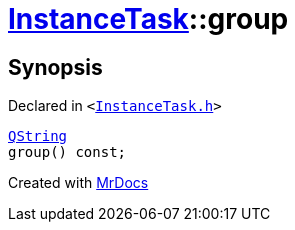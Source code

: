 [#InstanceTask-group]
= xref:InstanceTask.adoc[InstanceTask]::group
:relfileprefix: ../
:mrdocs:


== Synopsis

Declared in `&lt;https://github.com/PrismLauncher/PrismLauncher/blob/develop/InstanceTask.h#L45[InstanceTask&period;h]&gt;`

[source,cpp,subs="verbatim,replacements,macros,-callouts"]
----
xref:QString.adoc[QString]
group() const;
----



[.small]#Created with https://www.mrdocs.com[MrDocs]#
